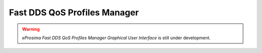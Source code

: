 .. _fastdds_qos_profiles_manager_gui:

Fast DDS QoS Profiles Manager
=============================

.. warning::

    *eProsima Fast DDS QoS Profiles Manager Graphical User Interface* is still under development.
